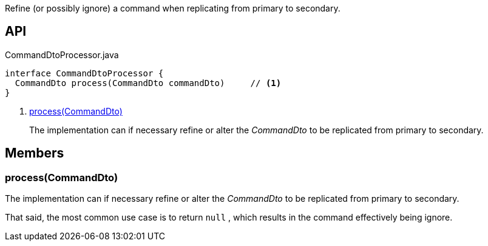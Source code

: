:Notice: Licensed to the Apache Software Foundation (ASF) under one or more contributor license agreements. See the NOTICE file distributed with this work for additional information regarding copyright ownership. The ASF licenses this file to you under the Apache License, Version 2.0 (the "License"); you may not use this file except in compliance with the License. You may obtain a copy of the License at. http://www.apache.org/licenses/LICENSE-2.0 . Unless required by applicable law or agreed to in writing, software distributed under the License is distributed on an "AS IS" BASIS, WITHOUT WARRANTIES OR  CONDITIONS OF ANY KIND, either express or implied. See the License for the specific language governing permissions and limitations under the License.

Refine (or possibly ignore) a command when replicating from primary to secondary.

== API

[source,java]
.CommandDtoProcessor.java
----
interface CommandDtoProcessor {
  CommandDto process(CommandDto commandDto)     // <.>
}
----

<.> xref:#process__CommandDto[process(CommandDto)]
+
--
The implementation can if necessary refine or alter the _CommandDto_ to be replicated from primary to secondary.
--

== Members

[#process__CommandDto]
=== process(CommandDto)

The implementation can if necessary refine or alter the _CommandDto_ to be replicated from primary to secondary.

That said, the most common use case is to return `null` , which results in the command effectively being ignore.
